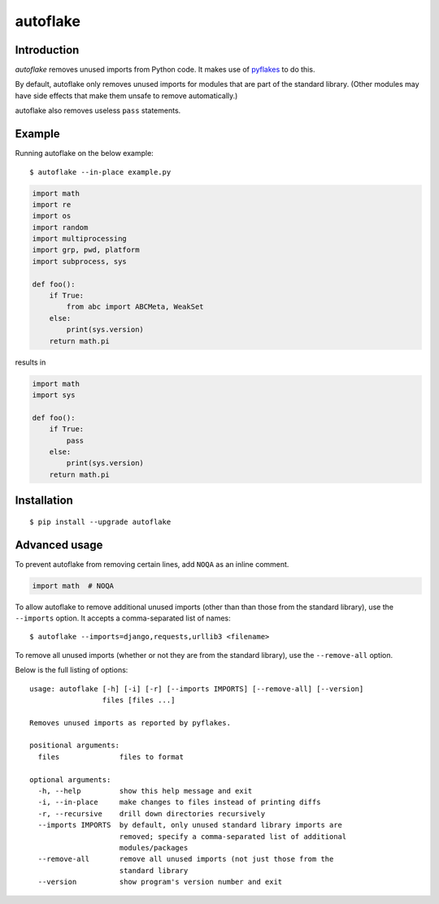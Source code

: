autoflake
=========

.. image:: https://travis-ci.org/myint/autoflake.png?branch=master
   :target: https://travis-ci.org/myint/autoflake
   :alt: Build status
.. image:: https://coveralls.io/repos/myint/autoflake/badge.png?branch=master
   :target: https://coveralls.io/r/myint/autoflake
   :alt: Test coverage status

Introduction
------------

*autoflake* removes unused imports from Python code. It makes use of pyflakes_
to do this.

By default, autoflake only removes unused imports for modules that are part of
the standard library. (Other modules may have side effects that make them
unsafe to remove automatically.)

autoflake also removes useless ``pass`` statements.

.. _pyflakes: http://pypi.python.org/pypi/pyflakes

Example
-------

Running autoflake on the below example::

    $ autoflake --in-place example.py

.. code-block:: python

    import math
    import re
    import os
    import random
    import multiprocessing
    import grp, pwd, platform
    import subprocess, sys

    def foo():
        if True:
            from abc import ABCMeta, WeakSet
        else:
            print(sys.version)
        return math.pi

results in

.. code-block:: python

    import math
    import sys

    def foo():
        if True:
            pass
        else:
            print(sys.version)
        return math.pi

Installation
------------
::

    $ pip install --upgrade autoflake

Advanced usage
--------------

To prevent autoflake from removing certain lines, add ``NOQA`` as an
inline comment.

.. code-block:: python

    import math  # NOQA

To allow autoflake to remove additional unused imports (other than
than those from the standard library), use the ``--imports`` option. It
accepts a comma-separated list of names::

    $ autoflake --imports=django,requests,urllib3 <filename>

To remove all unused imports (whether or not they are from the standard
library), use the ``--remove-all`` option.

Below is the full listing of options::

    usage: autoflake [-h] [-i] [-r] [--imports IMPORTS] [--remove-all] [--version]
                     files [files ...]

    Removes unused imports as reported by pyflakes.

    positional arguments:
      files              files to format

    optional arguments:
      -h, --help         show this help message and exit
      -i, --in-place     make changes to files instead of printing diffs
      -r, --recursive    drill down directories recursively
      --imports IMPORTS  by default, only unused standard library imports are
                         removed; specify a comma-separated list of additional
                         modules/packages
      --remove-all       remove all unused imports (not just those from the
                         standard library
      --version          show program's version number and exit
